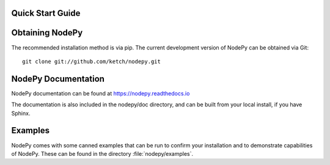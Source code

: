 Quick Start Guide
=================

.. .. contents::

Obtaining NodePy
================

The recommended installation method is via pip.
The current development version of NodePy can be obtained via Git::

    git clone git://github.com/ketch/nodepy.git


NodePy Documentation
====================

NodePy documentation can be found at https://nodepy.readthedocs.io

The documentation is also included in the nodepy/doc directory, and can
be built from your local install, if you have Sphinx.

Examples
========

NodePy comes with some canned examples that can be run to confirm
your installation and to demonstrate capabilities of NodePy.
These can be found in the directory :file:`nodepy/examples`.

